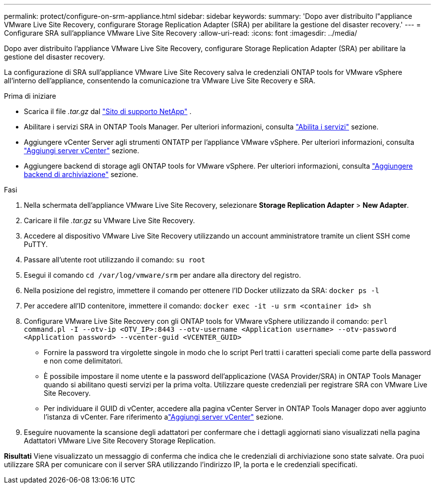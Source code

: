 ---
permalink: protect/configure-on-srm-appliance.html 
sidebar: sidebar 
keywords:  
summary: 'Dopo aver distribuito l"appliance VMware Live Site Recovery, configurare Storage Replication Adapter (SRA) per abilitare la gestione del disaster recovery.' 
---
= Configurare SRA sull'appliance VMware Live Site Recovery
:allow-uri-read: 
:icons: font
:imagesdir: ../media/


[role="lead"]
Dopo aver distribuito l'appliance VMware Live Site Recovery, configurare Storage Replication Adapter (SRA) per abilitare la gestione del disaster recovery.

La configurazione di SRA sull'appliance VMware Live Site Recovery salva le credenziali ONTAP tools for VMware vSphere all'interno dell'appliance, consentendo la comunicazione tra VMware Live Site Recovery e SRA.

.Prima di iniziare
* Scarica il file _.tar.gz_ dal https://mysupport.netapp.com/site/products/all/details/otv10/downloads-tab["Sito di supporto NetApp"] .
* Abilitare i servizi SRA in ONTAP Tools Manager. Per ulteriori informazioni, consulta link:../manage/enable-services.html["Abilita i servizi"] sezione.
* Aggiungere vCenter Server agli strumenti ONTATP per l'appliance VMware vSphere. Per ulteriori informazioni, consulta link:../configure/add-vcenter.html["Aggiungi server vCenter"] sezione.
* Aggiungere backend di storage agli ONTAP tools for VMware vSphere. Per ulteriori informazioni, consulta link:../configure/add-storage-backend.html["Aggiungere backend di archiviazione"] sezione.


.Fasi
. Nella schermata dell'appliance VMware Live Site Recovery, selezionare *Storage Replication Adapter* > *New Adapter*.
. Caricare il file _.tar.gz_ su VMware Live Site Recovery.
. Accedere al dispositivo VMware Live Site Recovery utilizzando un account amministratore tramite un client SSH come PuTTY.
. Passare all'utente root utilizzando il comando: `su root`
. Esegui il comando `cd /var/log/vmware/srm` per andare alla directory del registro.
. Nella posizione del registro, immettere il comando per ottenere l'ID Docker utilizzato da SRA: `docker ps -l`
. Per accedere all'ID contenitore, immettere il comando: `docker exec -it -u srm <container id> sh`
. Configurare VMware Live Site Recovery con gli ONTAP tools for VMware vSphere utilizzando il comando:  `perl command.pl -I --otv-ip <OTV_IP>:8443 --otv-username <Application username> --otv-password <Application password> --vcenter-guid <VCENTER_GUID>`
+
** Fornire la password tra virgolette singole in modo che lo script Perl tratti i caratteri speciali come parte della password e non come delimitatori.
** È possibile impostare il nome utente e la password dell'applicazione (VASA Provider/SRA) in ONTAP Tools Manager quando si abilitano questi servizi per la prima volta. Utilizzare queste credenziali per registrare SRA con VMware Live Site Recovery.
** Per individuare il GUID di vCenter, accedere alla pagina vCenter Server in ONTAP Tools Manager dopo aver aggiunto l'istanza di vCenter.  Fare riferimento alink:../configure/add-vcenter.html["Aggiungi server vCenter"] sezione.


. Eseguire nuovamente la scansione degli adattatori per confermare che i dettagli aggiornati siano visualizzati nella pagina Adattatori VMware Live Site Recovery Storage Replication.


*Risultati* Viene visualizzato un messaggio di conferma che indica che le credenziali di archiviazione sono state salvate.  Ora puoi utilizzare SRA per comunicare con il server SRA utilizzando l'indirizzo IP, la porta e le credenziali specificati.
